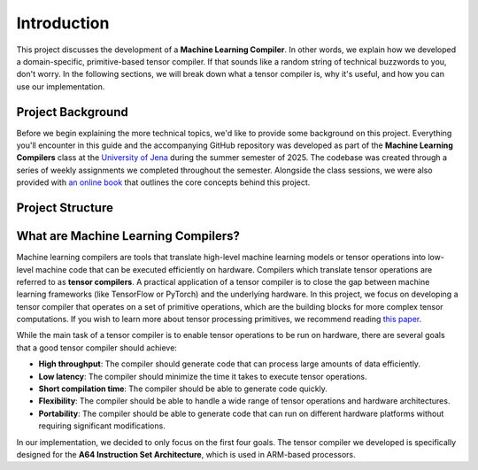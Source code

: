 #############################
Introduction
#############################

This project discusses the development of a **Machine Learning Compiler**. 
In other words, we explain how we developed a domain-specific, primitive-based tensor compiler.
If that sounds like a random string of technical buzzwords to you, don't worry. 
In the following sections, we will break down what a tensor compiler is, why it's useful, and how you can use our implementation.

*************************************
Project Background
*************************************

Before we begin explaining the more technical topics, we'd like to provide some background on this project.
Everything you'll encounter in this guide and the accompanying GitHub repository was developed as part of the **Machine Learning Compilers** class at the `University of Jena <https://www.uni-jena.de/en>`_ during the summer semester of 2025.
The codebase was created through a series of weekly assignments we completed throughout the semester.  
Alongside the class sessions, we were also provided with `an online book <https://scalable.uni-jena.de/opt/pbtc/index.html>`_ that outlines the core concepts behind this project.

*************************************
Project Structure
*************************************


**************************************
What are Machine Learning Compilers?
**************************************

Machine learning compilers are tools that translate high-level machine learning models or tensor operations into low-level machine code that can be executed efficiently on hardware.
Compilers which translate tensor operations are referred to as **tensor compilers**.
A practical application of a tensor compiler is to close the gap between machine learning frameworks (like TensorFlow or PyTorch) and the underlying hardware.
In this project, we focus on developing a tensor compiler that operates on a set of primitive operations, which are the building blocks for more complex tensor computations.
If you wish to learn more about tensor processing primitives, we recommend reading `this paper <https://arxiv.org/pdf/2104.05755>`_.

While the main task of a tensor compiler is to enable tensor operations to be run on hardware, there are several goals that a good tensor compiler should achieve:

- **High throughput**: The compiler should generate code that can process large amounts of data efficiently.
- **Low latency**: The compiler should minimize the time it takes to execute tensor operations.
- **Short compilation time**: The compiler should be able to generate code quickly.
- **Flexibility**: The compiler should be able to handle a wide range of tensor operations and hardware architectures.
- **Portability**: The compiler should be able to generate code that can run on different hardware platforms without requiring significant modifications.

In our implementation, we decided to only focus on the first four goals. The tensor compiler we developed is specifically designed for the **A64 Instruction Set Architecture**, which is used in ARM-based processors.